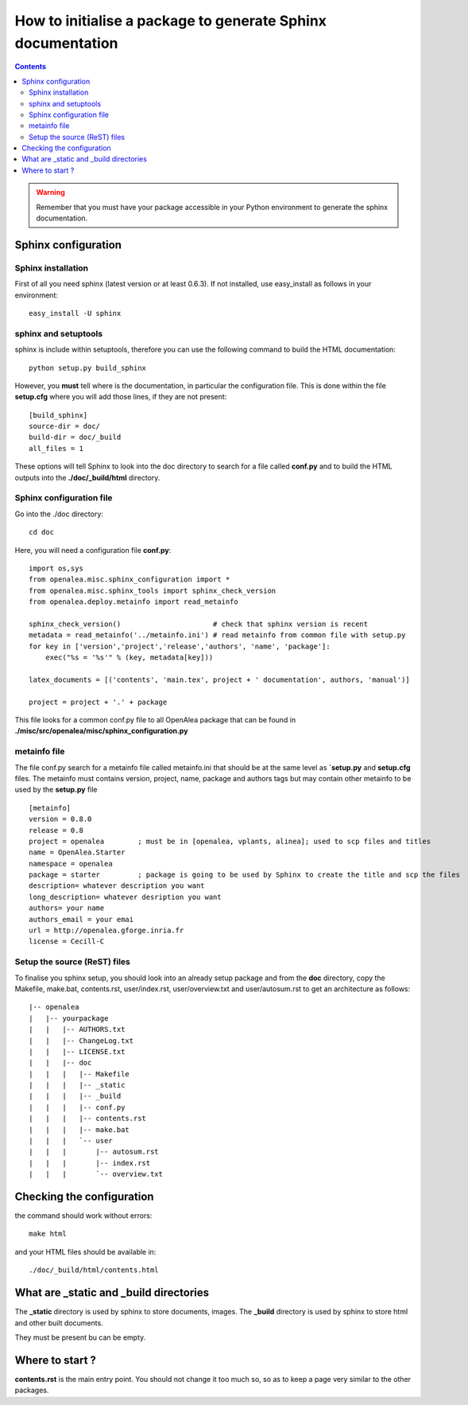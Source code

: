 .. _howto_init_package:


How to initialise a package to generate Sphinx documentation
############################################################

.. contents::


.. warning::

    Remember that you must have your package accessible in your Python environment to generate the sphinx documentation.

Sphinx configuration
====================
Sphinx installation
-------------------

First of all you need sphinx (latest version or at least 0.6.3). If not installed, use easy_install as follows in your environment::

    easy_install -U sphinx

sphinx and setuptools
---------------------

sphinx is include within setuptools, therefore you can use the following command to build the HTML documentation::

    python setup.py build_sphinx

However, you **must** tell where is the documentation, in particular the configuration file. This is done within the file **setup.cfg** where you will add those lines, if they are not present::

    [build_sphinx]
    source-dir = doc/
    build-dir = doc/_build
    all_files = 1

These options will tell Sphinx to look into the doc directory to search for a file called **conf.py** and to build the HTML outputs into the **./doc/_build/html** directory.

Sphinx configuration file
-------------------------

Go into the ./doc directory::

    cd doc

Here, you will need a configuration file **conf.py**::

    import os,sys
    from openalea.misc.sphinx_configuration import *
    from openalea.misc.sphinx_tools import sphinx_check_version
    from openalea.deploy.metainfo import read_metainfo

    sphinx_check_version()                      # check that sphinx version is recent
    metadata = read_metainfo('../metainfo.ini') # read metainfo from common file with setup.py
    for key in ['version','project','release','authors', 'name', 'package']:
        exec("%s = '%s'" % (key, metadata[key]))

    latex_documents = [('contents', 'main.tex', project + ' documentation', authors, 'manual')]

    project = project + '.' + package

This file looks for a common conf.py file to all OpenAlea package that can be found  in **./misc/src/openalea/misc/sphinx_configuration.py**

metainfo file
--------------

The file conf.py search for a metainfo file called metainfo.ini that should be at the same level as **`setup.py** and **setup.cfg** files. The metainfo must contains version, project, name, package and authors tags but may contain other metainfo to be used by the **setup.py** file ::

    [metainfo]
    version = 0.8.0
    release = 0.8
    project = openalea        ; must be in [openalea, vplants, alinea]; used to scp files and titles
    name = OpenAlea.Starter
    namespace = openalea
    package = starter         ; package is going to be used by Sphinx to create the title and scp the files
    description= whatever description you want
    long_description= whatever desription you want
    authors= your name
    authors_email = your emai
    url = http://openalea.gforge.inria.fr
    license = Cecill-C


Setup the source (ReST) files
-------------------------------


To finalise you sphinx setup, you should look into an already setup package and from the **doc** directory, copy the Makefile, make.bat, contents.rst, user/index.rst, user/overview.txt and user/autosum.rst to get an architecture as follows::


    |-- openalea
    |   |-- yourpackage
    |   |   |-- AUTHORS.txt
    |   |   |-- ChangeLog.txt
    |   |   |-- LICENSE.txt
    |   |   |-- doc
    |   |   |   |-- Makefile
    |   |   |   |-- _static
    |   |   |   |-- _build
    |   |   |   |-- conf.py
    |   |   |   |-- contents.rst
    |   |   |   |-- make.bat
    |   |   |   `-- user
    |   |   |       |-- autosum.rst
    |   |   |       |-- index.rst
    |   |   |       `-- overview.txt


Checking the configuration
==========================

the command should work without errors::

    make html

and your HTML files should be available in::

    ./doc/_build/html/contents.html


What are _static and _build directories
========================================

The **_static** directory is used by sphinx to store documents, images. 
The **_build** directory is used by sphinx to store html and other built documents.

They must be present bu can be empty. 

Where to start ?
================
**contents.rst** is the main entry point. You should not change it too much so, so as to keep a page very similar to the other packages. 



